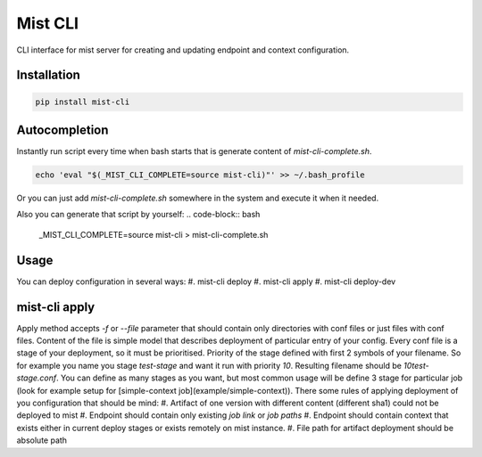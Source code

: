 ===========
 Mist CLI
===========
.. image:: https://codecov.io/gh/Hydrospheredata/mist-cli/branch/master/graph/badge.svg
    :target: https://codecov.io/github/Hydrospheredata/mist-cli
    :alt: codecov.io
.. image:: https://travis-ci.org/Hydrospheredata/mist-cli.svg?branch=master
    :target: https://travis-ci.org/Hydrospheredata/mist-cli
    :alt: travis-ci.org

CLI interface for mist server for creating and updating endpoint and context configuration.

Installation
--------------
.. code-block:: bash

    pip install mist-cli

Autocompletion
---------------
Instantly run script every time when bash starts that is generate content of `mist-cli-complete.sh`.

.. code-block:: bash

    echo 'eval "$(_MIST_CLI_COMPLETE=source mist-cli)"' >> ~/.bash_profile


Or you can just add `mist-cli-complete.sh` somewhere in the system and execute it when it needed.

Also you can generate that script by yourself:
.. code-block:: bash

    _MIST_CLI_COMPLETE=source mist-cli > mist-cli-complete.sh


Usage
------
You can deploy configuration in several ways:
#. mist-cli deploy
#. mist-cli apply
#. mist-cli deploy-dev

mist-cli apply
---------------
Apply method accepts `-f` or `--file` parameter that should contain only directories with conf files or just files with
conf files.
Content of the file is simple model that describes deployment of particular entry of your config.
Every conf file is a stage of your deployment, so it must be prioritised.
Priority of the stage defined with first 2 symbols of your filename.
So for example you name you stage `test-stage` and want it run with priority `10`.
Resulting filename should be `10test-stage.conf`.
You can define as many stages as you want, but most common usage will be define 3 stage for particular job
(look for example setup for [simple-context job](example/simple-context)).
There some rules of applying deployment of you configuration that should be mind:
#. Artifact of one version with different content (different sha1) could not be deployed to mist
#. Endpoint should contain only existing `job link` or `job paths`
#. Endpoint should contain context that exists either in current deploy stages or exists remotely on mist instance.
#. File path for artifact deployment should be absolute path

